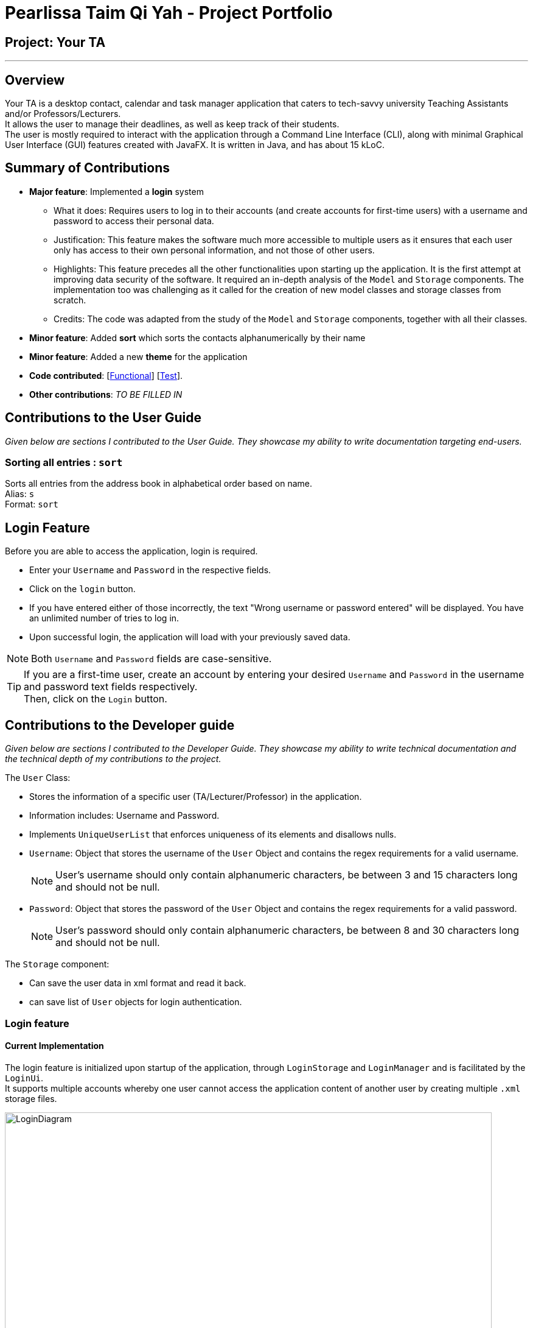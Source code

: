 = Pearlissa Taim Qi Yah - Project Portfolio

:imagesDir: ../images
:stylesDir: ../stylesheets
:repoURL: https://github.com/CS2103JAN2018-F09-B1/main

== Project: Your TA

'''

== Overview

Your TA is a desktop contact, calendar and task manager application that caters to tech-savvy university Teaching Assistants and/or Professors/Lecturers. +
It allows the user to manage their deadlines, as well as keep track of their students. +
The user is mostly required to interact with the application through a Command Line Interface (CLI), along with minimal Graphical User Interface (GUI) features created with JavaFX. It is written in Java, and has about 15 kLoC.

== Summary of Contributions

* *Major feature*: Implemented a *login* system


** What it does: Requires users to log in to their accounts (and create accounts for first-time users) with a username and password to access their personal data.

** Justification: This feature makes the software much more accessible to multiple users as it ensures that each user only has access to their own personal information, and not those of other users.

** Highlights: This feature precedes all the other functionalities upon starting up the application. It is the first attempt at improving data security of the software. It required an in-depth analysis of the `Model` and `Storage` components. The implementation too was challenging as it called for the creation of new model classes and storage classes from scratch.

** Credits: The code was adapted from the study of the `Model` and `Storage` components, together with all their classes.

* *Minor feature*: Added *sort* which sorts the contacts alphanumerically by their name

* *Minor feature*: Added a new *theme* for the application

* *Code contributed*: [https://github.com/CS2103JAN2018-F09-B1/main/blob/master/collated/functional/Pearlissa.md[Functional]] [https://github.com/CS2103JAN2018-F09-B1/main/blob/master/collated/test/Pearlissa.md[Test]].

* *Other contributions*: _TO BE FILLED IN_

<<<

== Contributions to the User Guide

*****
_Given below are sections I contributed to the User Guide. They showcase my ability to write documentation targeting end-users._
*****

=== Sorting all entries : `sort`

Sorts all entries from the address book in alphabetical order based on name. +
Alias: `s` +
Format: `sort`

== Login Feature

Before you are able to access the application, login is required.
====
* Enter your `Username` and `Password` in the respective fields. +
* Click on the `login` button.
* If you have entered either of those incorrectly, the text "Wrong username or password entered" will be displayed. You have an unlimited number of tries to log in. +
* Upon successful login, the application will load with your previously saved data.
====

[NOTE]
Both `Username` and `Password` fields are case-sensitive.

[TIP]
If you are a first-time user, create an account by entering your desired `Username` and `Password` in the username and password text fields respectively. +
Then, click on the `Login` button.

== Contributions to the Developer guide

*****
_Given below are sections I contributed to the Developer Guide. They showcase my ability to write technical documentation and the technical depth of my contributions to the project._
*****
The `User` Class:

* Stores the information of a specific user (TA/Lecturer/Professor) in the application.
* Information includes: Username and Password.
* Implements `UniqueUserList` that enforces uniqueness of its elements and disallows nulls.
* `Username`: Object that stores the username of the `User` Object and contains the regex requirements for a valid username.
[NOTE]
User's username should only contain alphanumeric characters, be between 3 and 15 characters long and should not be null.
* `Password`: Object that stores the password of the `User` Object and contains the regex requirements for a valid password.
[NOTE]
User's password should only contain alphanumeric characters, be between 8 and 30 characters long and should not be null.

The `Storage` component:

* Can save the user data in xml format and read it back.
* can save list of `User` objects for login authentication.

// tag::login[]
=== Login feature
==== Current Implementation

The login feature is initialized upon startup of the application, through `LoginStorage` and `LoginManager` and is facilitated by the `LoginUi`. +
It supports multiple accounts whereby one user cannot access the application content of another user by creating multiple `.xml` storage files. +

image::LoginDiagram.png[width="800"]

As seen from the diagram, upon opening the application, the user is prompted to enter their `Username` and `Password`. The `LoginManager` fetches the data of existing `User` objects, before putting them into a Hashmap<Username, User> as shown below. +

[source,java]
----
    public synchronized void addUser(String username, String password) throws DuplicateUserException {
        if (!userList.getUserList().containsKey(username)) {
            Username addUsername = new Username(username);
            Password addPassword = new Password(password);
            User toAdd = new User(addUsername, addPassword);
            userList.add(toAdd);
        }
    }
----
[NOTE]
`Username` and `Password` are case-sensitive.

The credentials entered by the user are then checked against the HashMap to authenticate the account. Upon successful login, the user's file is retrieved from the `Storage` component and is loaded up with the application. +

[source, java]
----
@Override
    public void authenticate(String username, String password) throws DuplicateUserException {

        logger.fine("Authenticating user: " + username);
        String filepath = username + ".xml";
        if (userList.getUserList().containsKey(username)) {
            if (userList.getUserList().get(username).getPassword().getPassword().equals(password)) {
                loginUser(filepath);
            } else {
                throw new DuplicateUserException();
            }
        } else {
            addUser(username, password);
            try {
                File file = new File("data/login/" + filepath);
                file.createNewFile();
            } catch (IOException e) {
                throw new DuplicateUserException();
            }
            loginUser(filepath);
        }

    }
----

[NOTE]
If the user is a new (username does not exist), they should simply enter their desired `Username` and `Password` into the respective fields, and the account will be created with the default data of the application.

==== Design Considerations

===== Aspect: Implementing new `User`
* **Alternative 1 (current choice)**: Using same login window, create new `User` if `Username` entered does not exist
** Pros: Use of only 1 window, no need to implement additional UI functionalities.
** Cons: Not the most user-friendly or the most conventional way a login works.
* **Alternative 2**: Create a registration button, which brings the user to a registration UI for the creation of `User` object
** Pros: More user-friendly, able to implement a username field, along with a password field and, especially a field for password confirmation.
** Cons: Need to further add onto UI.

===== Aspect: `User` identification
* **Alternative 1 (current choice)**: `Username` is case-sensitive
** Pros: "Johndoe" and "johndoe" are different usernames and different accounts with the same name can be created.
** Cons: If a user makes a typo in the `Username` field, another account is created instead of correctly logging on to their account.
* **Alternative 2**: `Username` to be made case-insensitive
** Pros: Users will not have to worry about whether they signed up with a different `Username`.
** Cons: Less usernames are available.

===== Aspect: `Username` and `Password` Representation
* **Alternative 1 (current choice)**: `Username` and `Password` only allow alphanumeric characters
** Pros: Easy authentication, no need to worry about corner cases.
** Cons: Less room for different usernames and passwords, not as secure.
* **Alternative 2**: Include special characters in `Username` and `Password` Regex
** Pros: More secure, less prone to security issues.
** Cons: Need for more rigorous testing to ensure no corner cases are left out.

===== Aspect: Salting Passwords/Encryption of Files
* **Alternative 1 (current choice)**: No encryption/salting implemented
** Pros: Ease of editing information by administrator.
** Cons: Security issues, easy to find data path and retrieve files.
* **Alternative 2**: Encrypt files and salt passwords before encryption
** Pros: Increases security of software, less prone to be used for malicious purposes.
** Cons: Large amount of coding and implementation required, prerequisites also include knowledge of security issues and safeguards.
// end::login[]

